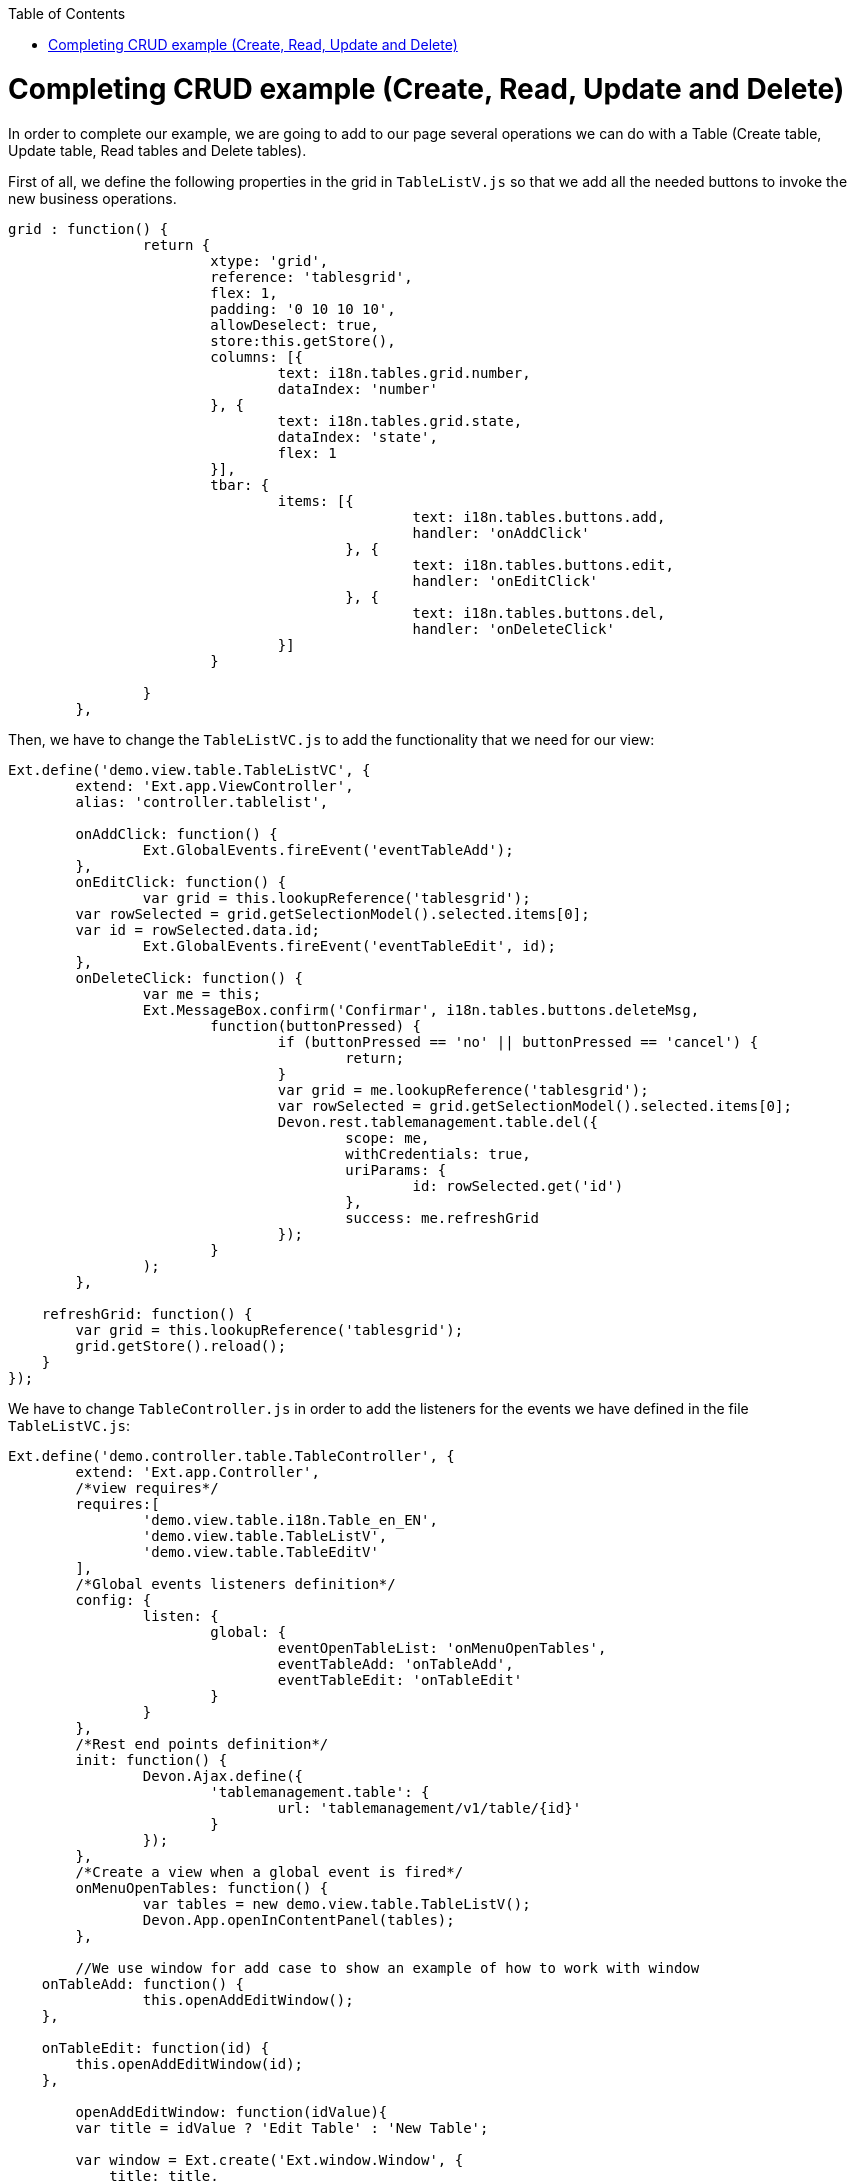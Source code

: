 :toc: macro
toc::[]

# Completing CRUD example (Create, Read, Update and Delete)

In order to complete our example, we are going to add to our page several operations we can do with a Table (Create table, Update table, Read tables and Delete tables).

First of all, we define the following properties in the grid in `TableListV.js` so that we add all the needed buttons to invoke the new business operations.

[source,javascript]
----
grid : function() {
		return {
			xtype: 'grid',
			reference: 'tablesgrid',
			flex: 1,
			padding: '0 10 10 10',
			allowDeselect: true,
			store:this.getStore(),
			columns: [{
				text: i18n.tables.grid.number,
				dataIndex: 'number'
			}, {
				text: i18n.tables.grid.state,
				dataIndex: 'state',
				flex: 1
			}],			
			tbar: {
				items: [{
						text: i18n.tables.buttons.add,
						handler: 'onAddClick'
					}, {
						text: i18n.tables.buttons.edit,
						handler: 'onEditClick'
					}, {
						text: i18n.tables.buttons.del,
						handler: 'onDeleteClick'
				}]
			}

		}
	},
----

Then, we have to change the `TableListVC.js` to add the functionality that we need for our view:

[source,javascript]
----
Ext.define('demo.view.table.TableListVC', {
	extend: 'Ext.app.ViewController',
	alias: 'controller.tablelist',
	
	onAddClick: function() {
		Ext.GlobalEvents.fireEvent('eventTableAdd');
	},
	onEditClick: function() {
		var grid = this.lookupReference('tablesgrid');
        var rowSelected = grid.getSelectionModel().selected.items[0];
        var id = rowSelected.data.id;
		Ext.GlobalEvents.fireEvent('eventTableEdit', id);
	},
	onDeleteClick: function() {
		var me = this;
		Ext.MessageBox.confirm('Confirmar', i18n.tables.buttons.deleteMsg,
			function(buttonPressed) {
				if (buttonPressed == 'no' || buttonPressed == 'cancel') {
					return;
				}
				var grid = me.lookupReference('tablesgrid');
				var rowSelected = grid.getSelectionModel().selected.items[0];
				Devon.rest.tablemanagement.table.del({
					scope: me,
					withCredentials: true,
					uriParams: {
						id: rowSelected.get('id')
					},
					success: me.refreshGrid
				});
			}
		);
	},

    refreshGrid: function() {
        var grid = this.lookupReference('tablesgrid');
        grid.getStore().reload();
    }
});
----

We have to change `TableController.js` in order to add the listeners for the events we have defined in the file `TableListVC.js`:

[source,javascript]
----
Ext.define('demo.controller.table.TableController', {
	extend: 'Ext.app.Controller',
	/*view requires*/
	requires:[
		'demo.view.table.i18n.Table_en_EN',
		'demo.view.table.TableListV',
		'demo.view.table.TableEditV'
	],
	/*Global events listeners definition*/
	config: {
		listen: {
			global: {
				eventOpenTableList: 'onMenuOpenTables',
				eventTableAdd: 'onTableAdd',
				eventTableEdit: 'onTableEdit'
			}
		}
	},
	/*Rest end points definition*/
	init: function() {
		Devon.Ajax.define({
			'tablemanagement.table': {
				url: 'tablemanagement/v1/table/{id}'
			}
		});
	},
	/*Create a view when a global event is fired*/
	onMenuOpenTables: function() {
		var tables = new demo.view.table.TableListV();
		Devon.App.openInContentPanel(tables);
	},
	
	//We use window for add case to show an example of how to work with window
    onTableAdd: function() {
		this.openAddEditWindow();
    },

    onTableEdit: function(id) {
        this.openAddEditWindow(id);
    },
	
	openAddEditWindow: function(idValue){
        var title = idValue ? 'Edit Table' : 'New Table';
        
        var window = Ext.create('Ext.window.Window', {
            title: title,
            width: 400,
            layout: 'fit',
            closable:false,
            draggable:true,
            resizable:false,
            modal:true,
            items: [{
                xtype:'tableedit',
                params: {'id' : idValue}
            }],
            listeners: {
                scope: this,
                eventDone: 'closeWindow'
            }
        }).show();
    },

    closeWindow: function(window){
        window.close();
    }
});
----

Alter defining the Controller, we have to create the window for the addition and edition of the tables.   Create the page `TableEditV.js` in `app/view/table`:

[source,javascript]
----
Ext.define("demo.view.table.TableEditV", {
	extend: "Ext.panel.Panel",
	alias: 'widget.tableedit',
	requires: [
		'Ext.grid.Panel',
		'demo.view.table.TableEditVC'
	],
	controller: "table-edit-controller",
	initComponent: function() {
		Ext.apply(this, {
		items : [
			this.formpanel()
		]
		});
		this.callParent(arguments);
	},
	
	formpanel : function(){
		return {
			xtype:'form',
			reference:'panel',
			defaults:{ margin : 5 },
			items : [{
				xtype:'hiddenfield',
				reference:'id',
				name: 'id'
			},{
				xtype:'numberfield',
				reference:'number',
				fieldLabel:i18n.tableEdit.number,
				tabIndex:1,
				minValue:1,
				name: 'number'
			},{
				xtype:'combo',
				reference:'state',
				fieldLabel:i18n.tableEdit.state,
				tabIndex:2,
				queryMode: 'local',
				displayField: 'code',
				valueField: 'code',
				name: 'state',
				store: this.getStore()
			},{
				xtype:'hiddenfield',
				reference:'modificationCounter',
				name: 'modificationCounter'
			}],
			bbar: [
				'->', {
					text: i18n.tableEdit.submit,
					handler: 'onTableEditSubmit'
				}, {
					text: i18n.tableEdit.cancel,
					handler: 'onTableEditCancel'
				}
			]
		}
	},
	
	getStore: function(){
		return Ext.create('Ext.data.Store', {
					fields: ['code'],
					data:[
						{'code':'FREE'},
						{'code':'OCCUPIED'},
						{'code':'RESERVED'}
					]
				});
	}
});
----

As we have created a view, we will need to create the ViewController related to the view.

This View Controller is defining the actions to perform when the submit or cancel button is pressed. Also, it is responsible for getting the data for a table if it is an edit operation.

Create the file `TableEditVC.js` in the path `app/view/table/`:

[source,javascript]
----
Ext.define('demo.view.table.TableEditVC', {
	extend: 'Ext.app.ViewController',
	alias: 'controller.table-edit-controller',
	control: {
		'#': {
			afterrender: 'onAfterRender'
		}
	},
	onTableEditSubmit: function() {
		var form = this.lookupReference('panel');
		var params = form.getValues();
		Devon.rest.tablemanagement.table.post({
			scope: this,
			jsonData : params,
			success: function(){
				//Fire close event
				var parent =  this.getView().up();
				
				//If window we fire event
				if(parent.xtype=='window'){
					parent.fireEvent('eventDone', parent);
				}
				//If tabpanel, we close the tab
				else{
					this.getView().close();
				}
			}
		});
	},
	onTableEditCancel: function() {
		this.tableEditClose();
	},
	onAfterRender: function(view) {
		var parentParams = view.params || {};
		if(parentParams.id){
			var form = this.lookupReference('panel');
			
			Devon.rest.tablemanagement.table.get({
				scope: this,
				uriParams: {
					id: parentParams.id
				},
				success: function(result, options){
					var formId = this.lookupReference('id');
					formId.setValue(result.id);
					var formNumber = this.lookupReference('number');
					formNumber.setValue(result.number);
					var formState = this.lookupReference('state');
					formState.setValue(result.state);
                                 var formModificationCounter = this.lookupReference('modificationCounter');
   	             	formModificationCounter.setValue(result.modificationCounter);
				}
			});
		}
	},

    tableEditClose: function() {
		var parent =  this.getView().up();
        	//If window we fire event
		if(parent.xtype=='window'){
			parent.fireEvent('eventDone', parent);
		}
    }
});
----

After this, we have to complete our bundle of messages for completing the CRUD.  So, we edit `demo.view.table.i18n.Table_en_EN`:

[source,javascript]
----
Ext.define('demo.view.table.i18n.Table_en_EN',{
	extend:'Devon.I18nBundle',
	singleton:true,
	i18n:{
		tables: {
			title: 'Tables',
			html:'List of tables for the restaurant demo',
			grid: {
				number: 'NUMBER',
				state: 'STATE'
			},
			buttons: {
				add: 'Add',
				edit: 'Edit',
				del: 'Delete',
				deleteMsg: 'Are you sure you want to delete this Table?'				}
		},
		tableEdit:{
			number:'Number',
			state:'State',
			submit:'Submit',
			cancel:'Cancel'
		}
	}
});
----

Finally, we should edit our `TableM.js` to add a new field `modificationCounter`.   This is because the business operation needs this field to find out if it is a new value or an updated one.   This field gives us information about how many times a record has been modified:

[source,javascript]
----
Ext.define('demo.model.table.TableM', {
	extend: 'Ext.data.Model',
	fields: [
		{ name: 'id', type: 'int' },
		{ name: 'number', type: 'int', allowNull: true },
		{ name: 'state', type: 'auto' },
		{ name: 'modificationCounter', type: 'int', allowNull: true}
	]
});
----

Navigate to our application in the browser and check the result of the changes

Now, we can see that we have three new buttons above our grid:

image::images/client-gui-sencha/gridCRUD.PNG[Grid CRUD,width="450", link="https://github.com/devonfw/devon-guide/wiki/images/client-gui-sencha/gridCRUD.PNG"]

If we click the `Add` button, the application will open a new window:

image::images/client-gui-sencha/addCRUD.PNG[Add CRUD,width="450", link="https://github.com/devonfw/devon-guide/wiki/images/client-gui-sencha/addCRUD.PNG"]

If we select a record from the grid and we click the `Edit` button:

image::images/client-gui-sencha/editCRUD.PNG[Edit CRUD,width="450", link="https://github.com/devonfw/devon-guide/wiki/images/client-gui-sencha/editCRUD.PNG"]

If we select a record from the grid and we click the `Delete` button:

image::images/client-gui-sencha/deleteCRUD.PNG[Delete CRUD,width="450", link="https://github.com/devonfw/devon-guide/wiki/images/client-gui-sencha/deleteCRUD.PNG"]

If we try to delete a record from the grid we will obtain the following error:

image::images/client-gui-sencha/deleteCRUDerror.PNG[Delete CRUD error,width="450", link="https://github.com/devonfw/devon-guide/wiki/images/client-gui-sencha/deleteCRUDerror.PNG"]

This is because the user `waiter` does not have enough permission to do this functionality.

Instead of using this user, we can use the user `chief` for this purpose:

image::images/client-gui-sencha/chiefLogin.PNG[Chief Login,width="450", link="https://github.com/devonfw/devon-guide/wiki/images/client-gui-sencha/chiefLogin.PNG"]

Use the `chief` user and try to delete a record from the tables grid

Later we will see how to disable some buttons depending on the user that is connected in that moment.   With this we will be providing security to the application.


